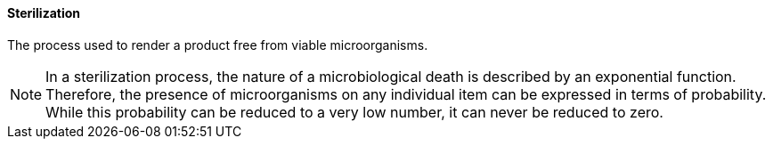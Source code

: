 ==== Sterilization
[v291_section="17.4.2.14"]

The process used to render a product free from viable microorganisms.

[NOTE]
In a sterilization process, the nature of a microbiological death is described by an exponential function. Therefore, the presence of microorganisms on any individual item can be expressed in terms of probability. While this probability can be reduced to a very low number, it can never be reduced to zero.

